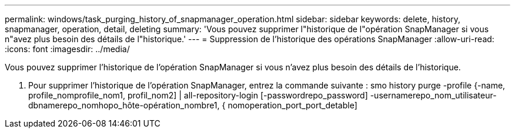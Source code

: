 ---
permalink: windows/task_purging_history_of_snapmanager_operation.html 
sidebar: sidebar 
keywords: delete, history, snapmanager, operation, detail, deleting 
summary: 'Vous pouvez supprimer l"historique de l"opération SnapManager si vous n"avez plus besoin des détails de l"historique.' 
---
= Suppression de l'historique des opérations SnapManager
:allow-uri-read: 
:icons: font
:imagesdir: ../media/


[role="lead"]
Vous pouvez supprimer l'historique de l'opération SnapManager si vous n'avez plus besoin des détails de l'historique.

. Pour supprimer l'historique de l'opération SnapManager, entrez la commande suivante : smo history purge -profile {-name, profile_nomprofile_nom1, profil_nom2] | all-repository-login [-passwordrepo_password] -usernamerepo_nom_utilisateur-dbnamerepo_nomhopo_hôte-opération_nombre1, { nomoperation_port_port_detable]

